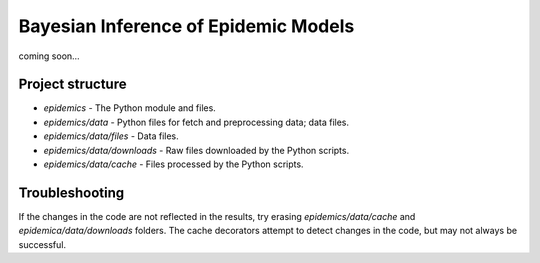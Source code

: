 Bayesian Inference of Epidemic Models
---------------------------------------

coming soon...


Project structure
=================

- `epidemics` - The Python module and files.
- `epidemics/data` - Python files for fetch and preprocessing data; data files.
- `epidemics/data/files` - Data files.
- `epidemics/data/downloads` - Raw files downloaded by the Python scripts.
- `epidemics/data/cache` - Files processed by the Python scripts.

Troubleshooting
===============

If the changes in the code are not reflected in the results, try erasing `epidemics/data/cache` and `epidemica/data/downloads` folders.
The cache decorators attempt to detect changes in the code, but may not always be successful.
